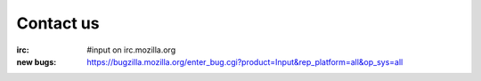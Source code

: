 .. _contact-us-chapter:

==========
Contact us
==========

:irc:      #input on irc.mozilla.org
:new bugs: https://bugzilla.mozilla.org/enter_bug.cgi?product=Input&rep_platform=all&op_sys=all
